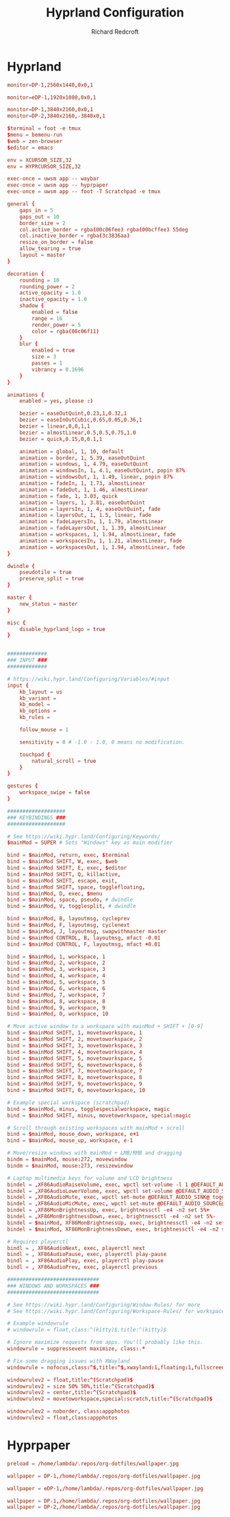 #+TITLE: Hyprland Configuration
#+AUTHOR: Richard Redcroft
#+EMAIL: Richard@Redcroft.tech
#+OPTIONS: toc:nil num:nil
#+PROPERTY: Header-args :tangle-mode (identity #o444) :mkdirp yes
#+auto_tangle: t

* Hyprland
#+begin_src conf :tangle (if (string= system-name "heimdall") "~/.config/hypr/hyprland.conf" "")
  monitor=DP-1,2560x1440,0x0,1
#+end_src

#+begin_src conf :tangle (if (string= system-name "red") "~/.config/hypr/hyprland.conf" "")
  monitor=eDP-1,1920x1080,0x0,1
#+end_src

#+begin_src conf :tangle (if (string= system-name "poseidon") "~/.config/hypr/hyprland.conf" "")
  monitor=DP-1,3840x2160,0x0,1
  monitor=DP-2,3840x2160,-3840x0,1
#+end_src

#+begin_src conf :tangle "~/.config/hypr/hyprland.conf"
  $terminal = foot -e tmux
  $menu = bemenu-run
  $web = zen-browser
  $editor = emacs

  env = XCURSOR_SIZE,32
  env = HYPRCURSOR_SIZE,32

  exec-once = uwsm app -- waybar
  exec-once = uwsm app -- hyprpaper
  exec-once = uwsm app -- foot -T Scratchpad -e tmux

  general {
      gaps_in = 5
      gaps_out = 10
      border_size = 2
      col.active_border = rgba(00c06fee) rgba(00bcffee) 55deg
      col.inactive_border = rgba(3c3836aa)
      resize_on_border = false
      allow_tearing = true
      layout = master
  }

  decoration {
      rounding = 10
      rounding_power = 2
      active_opacity = 1.0
      inactive_opacity = 1.0
      shadow {
          enabled = false
          range = 16
          render_power = 5
          color = rgba(00c06f11)
      }
      blur {
          enabled = true
          size = 3
          passes = 1
          vibrancy = 0.1696
      }
  }

  animations {
      enabled = yes, please :)

      bezier = easeOutQuint,0.23,1,0.32,1
      bezier = easeInOutCubic,0.65,0.05,0.36,1
      bezier = linear,0,0,1,1
      bezier = almostLinear,0.5,0.5,0.75,1.0
      bezier = quick,0.15,0,0.1,1

      animation = global, 1, 10, default
      animation = border, 1, 5.39, easeOutQuint
      animation = windows, 1, 4.79, easeOutQuint
      animation = windowsIn, 1, 4.1, easeOutQuint, popin 87%
      animation = windowsOut, 1, 1.49, linear, popin 87%
      animation = fadeIn, 1, 1.73, almostLinear
      animation = fadeOut, 1, 1.46, almostLinear
      animation = fade, 1, 3.03, quick
      animation = layers, 1, 3.81, easeOutQuint
      animation = layersIn, 1, 4, easeOutQuint, fade
      animation = layersOut, 1, 1.5, linear, fade
      animation = fadeLayersIn, 1, 1.79, almostLinear
      animation = fadeLayersOut, 1, 1.39, almostLinear
      animation = workspaces, 1, 1.94, almostLinear, fade
      animation = workspacesIn, 1, 1.21, almostLinear, fade
      animation = workspacesOut, 1, 1.94, almostLinear, fade
  }

  dwindle {
      pseudotile = true
      preserve_split = true
  }

  master {
      new_status = master
  }

  misc {
      disable_hyprland_logo = true
  }


  #############
  ### INPUT ###
  #############

  # https://wiki.hypr.land/Configuring/Variables/#input
  input {
      kb_layout = us
      kb_variant =
      kb_model =
      kb_options =
      kb_rules =

      follow_mouse = 1

      sensitivity = 0 # -1.0 - 1.0, 0 means no modification.

      touchpad {
          natural_scroll = true
      }
  }

  gestures {
      workspace_swipe = false
  }

  ###################
  ### KEYBINDINGS ###
  ###################

  # See https://wiki.hypr.land/Configuring/Keywords/
  $mainMod = SUPER # Sets "Windows" key as main modifier

  bind = $mainMod, return, exec, $terminal
  bind = $mainMod SHIFT, W, exec, $web
  bind = $mainMod SHIFT, E, exec, $editor
  bind = $mainMod SHIFT, Q, killactive,
  bind = $mainMod SHIFT, escape, exit,
  bind = $mainMod SHIFT, space, togglefloating,
  bind = $mainMod, D, exec, $menu
  bind = $mainMod, space, pseudo, # dwindle
  bind = $mainMod, V, togglesplit, # dwindle

  bind = $mainMod, B, layoutmsg, cycleprev
  bind = $mainMod, F, layoutmsg, cyclenext
  bind = $mainMod, J, layoutmsg, swapwithmaster master
  bind = $mainMod CONTROL, B, layoutmsg, mfact -0.01
  bind = $mainMod CONTROL, F, layoutmsg, mfact +0.01

  bind = $mainMod, 1, workspace, 1
  bind = $mainMod, 2, workspace, 2
  bind = $mainMod, 3, workspace, 3
  bind = $mainMod, 4, workspace, 4
  bind = $mainMod, 5, workspace, 5
  bind = $mainMod, 6, workspace, 6
  bind = $mainMod, 7, workspace, 7
  bind = $mainMod, 8, workspace, 8
  bind = $mainMod, 9, workspace, 9
  bind = $mainMod, 0, workspace, 10

  # Move active window to a workspace with mainMod + SHIFT + [0-9]
  bind = $mainMod SHIFT, 1, movetoworkspace, 1
  bind = $mainMod SHIFT, 2, movetoworkspace, 2
  bind = $mainMod SHIFT, 3, movetoworkspace, 3
  bind = $mainMod SHIFT, 4, movetoworkspace, 4
  bind = $mainMod SHIFT, 5, movetoworkspace, 5
  bind = $mainMod SHIFT, 6, movetoworkspace, 6
  bind = $mainMod SHIFT, 7, movetoworkspace, 7
  bind = $mainMod SHIFT, 8, movetoworkspace, 8
  bind = $mainMod SHIFT, 9, movetoworkspace, 9
  bind = $mainMod SHIFT, 0, movetoworkspace, 10

  # Example special workspace (scratchpad)
  bind = $mainMod, minus, togglespecialworkspace, magic
  bind = $mainMod SHIFT, minus, movetoworkspace, special:magic

  # Scroll through existing workspaces with mainMod + scroll
  bind = $mainMod, mouse_down, workspace, e+1
  bind = $mainMod, mouse_up, workspace, e-1

  # Move/resize windows with mainMod + LMB/RMB and dragging
  bindm = $mainMod, mouse:272, movewindow
  bindm = $mainMod, mouse:273, resizewindow

  # Laptop multimedia keys for volume and LCD brightness
  bindel = ,XF86AudioRaiseVolume, exec, wpctl set-volume -l 1 @DEFAULT_AUDIO_SINK@ 5%+
  bindel = ,XF86AudioLowerVolume, exec, wpctl set-volume @DEFAULT_AUDIO_SINK@ 5%-
  bindel = ,XF86AudioMute, exec, wpctl set-mute @DEFAULT_AUDIO_SINK@ toggle
  bindel = ,XF86AudioMicMute, exec, wpctl set-mute @DEFAULT_AUDIO_SOURCE@ toggle
  bindel = ,XF86MonBrightnessUp, exec, brightnessctl -e4 -n2 set 5%+
  bindel = ,XF86MonBrightnessDown, exec, brightnessctl -e4 -n2 set 5%-
  bindel = $mainMod, XF86MonBrightnessUp, exec, brightnessctl -e4 -n2 set 100%
  bindel = $mainMod, XF86MonBrightnessDown, exec, brightnessctl -e4 -n2 set 1%

  # Requires playerctl
  bindl = , XF86AudioNext, exec, playerctl next
  bindl = , XF86AudioPause, exec, playerctl play-pause
  bindl = , XF86AudioPlay, exec, playerctl play-pause
  bindl = , XF86AudioPrev, exec, playerctl previous

  ##############################
  ### WINDOWS AND WORKSPACES ###
  ##############################

  # See https://wiki.hypr.land/Configuring/Window-Rules/ for more
  # See https://wiki.hypr.land/Configuring/Workspace-Rules/ for workspace rules

  # Example windowrule
  # windowrule = float,class:^(kitty)$,title:^(kitty)$

  # Ignore maximize requests from apps. You'll probably like this.
  windowrule = suppressevent maximize, class:.*

  # Fix some dragging issues with XWayland
  windowrule = nofocus,class:^$,title:^$,xwayland:1,floating:1,fullscreen:0,pinned:0

  windowrulev2 = float,title:^(Scratchpad)$
  windowrulev2 = size 50% 50%,title:^(Scratchpad)$
  windowrulev2 = center,title:^(Scratchpad)$
  windowrulev2 = movetoworkspace,special:scratch,title:^(Scratchpad)$

  windowrulev2 = noborder, class:appphotos
  windowrulev2 = float,class:appphotos

#+end_src

* Hyprpaper
#+begin_src conf :tangle "~/.config/hypr/hyprpaper.conf"
  preload = /home/lambda/.repos/org-dotfiles/wallpaper.jpg
#+end_src

#+begin_src conf :tangle (if (string= system-name "heimdall") "~/.config/hypr/hyprpaper.conf" "")
  wallpaper = DP-1,/home/lambda/.repos/org-dotfiles/wallpaper.jpg
#+end_src

#+begin_src conf :tangle (if (string= system-name "red") "~/.config/hypr/hyprpaper.conf" "")
  wallpaper = eDP-1,/home/lambda/.repos/org-dotfiles/wallpaper.jpg
#+end_src

#+begin_src conf :tangle (if (string= system-name "poseidon") "~/.config/hypr/hyprpaper.conf" "")
  wallpaper = DP-1,/home/lambda/.repos/org-dotfiles/wallpaper.jpg
  wallpaper = DP-2,/home/lambda/.repos/org-dotfiles/wallpaper.jpg
#+end_src
